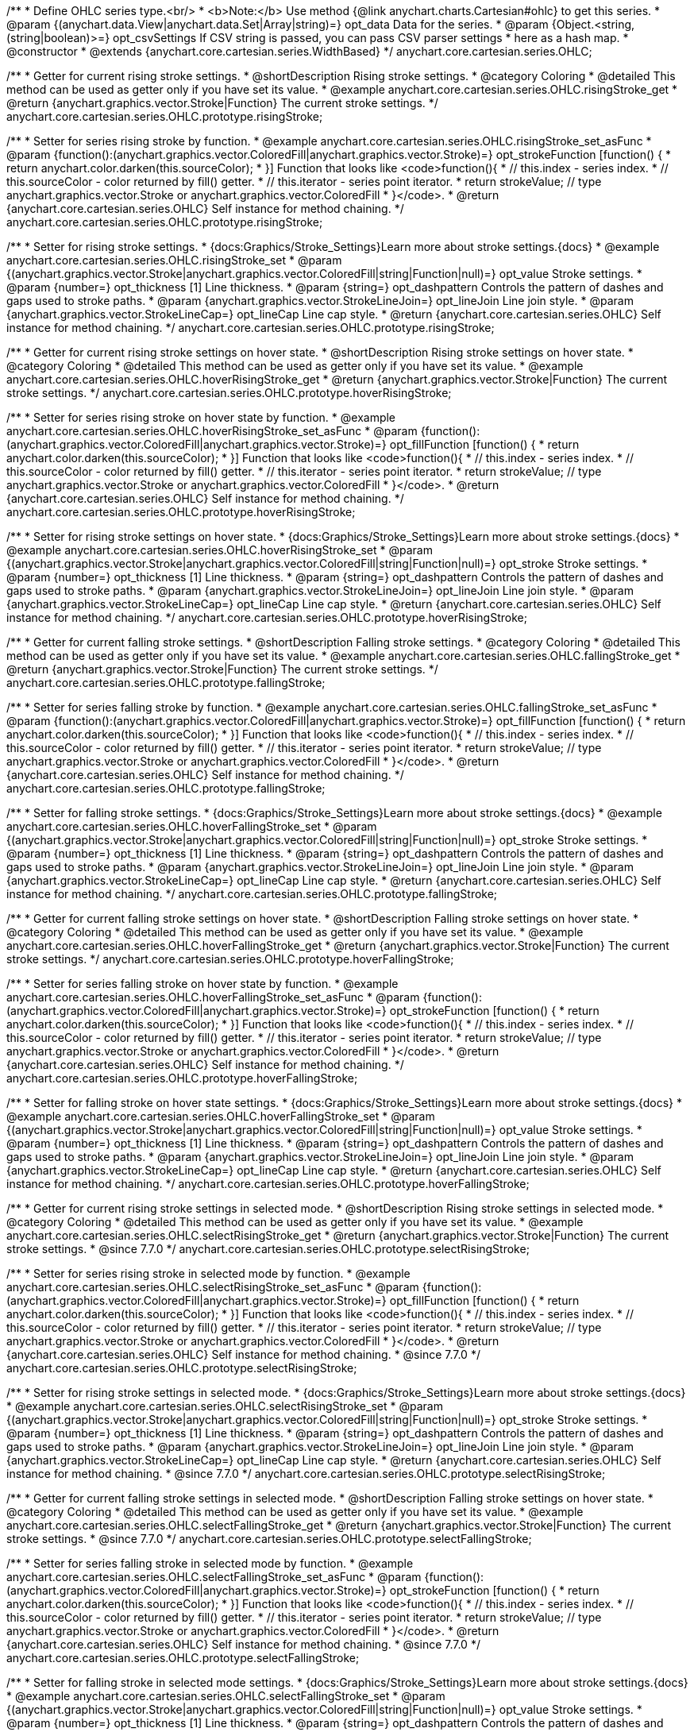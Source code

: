 /**
 * Define OHLC series type.<br/>
 * <b>Note:</b> Use method {@link anychart.charts.Cartesian#ohlc} to get this series.
 * @param {(anychart.data.View|anychart.data.Set|Array|string)=} opt_data Data for the series.
 * @param {Object.<string, (string|boolean)>=} opt_csvSettings If CSV string is passed, you can pass CSV parser settings
 *    here as a hash map.
 * @constructor
 * @extends {anychart.core.cartesian.series.WidthBased}
 */
anychart.core.cartesian.series.OHLC;


//----------------------------------------------------------------------------------------------------------------------
//
//  anychart.core.cartesian.series.OHLC.prototype.risingStroke
//
//----------------------------------------------------------------------------------------------------------------------

/**
 * Getter for current rising stroke settings.
 * @shortDescription Rising stroke settings.
 * @category Coloring
 * @detailed This method can be used as getter only if you have set its value.
 * @example anychart.core.cartesian.series.OHLC.risingStroke_get
 * @return {anychart.graphics.vector.Stroke|Function} The current stroke settings.
 */
anychart.core.cartesian.series.OHLC.prototype.risingStroke;

/**
 * Setter for series rising stroke by function.
 * @example anychart.core.cartesian.series.OHLC.risingStroke_set_asFunc
 * @param {function():(anychart.graphics.vector.ColoredFill|anychart.graphics.vector.Stroke)=} opt_strokeFunction [function() {
 *  return anychart.color.darken(this.sourceColor);
 * }] Function that looks like <code>function(){
 *    // this.index - series index.
 *    // this.sourceColor - color returned by fill() getter.
 *    // this.iterator - series point iterator.
 *    return strokeValue; // type anychart.graphics.vector.Stroke or anychart.graphics.vector.ColoredFill
 * }</code>.
 * @return {anychart.core.cartesian.series.OHLC} Self instance for method chaining.
 */
anychart.core.cartesian.series.OHLC.prototype.risingStroke;

/**
 * Setter for rising stroke settings.
 * {docs:Graphics/Stroke_Settings}Learn more about stroke settings.{docs}
 * @example anychart.core.cartesian.series.OHLC.risingStroke_set
 * @param {(anychart.graphics.vector.Stroke|anychart.graphics.vector.ColoredFill|string|Function|null)=} opt_value Stroke settings.
 * @param {number=} opt_thickness [1] Line thickness.
 * @param {string=} opt_dashpattern Controls the pattern of dashes and gaps used to stroke paths.
 * @param {anychart.graphics.vector.StrokeLineJoin=} opt_lineJoin Line join style.
 * @param {anychart.graphics.vector.StrokeLineCap=} opt_lineCap Line cap style.
 * @return {anychart.core.cartesian.series.OHLC} Self instance for method chaining.
 */
anychart.core.cartesian.series.OHLC.prototype.risingStroke;


//----------------------------------------------------------------------------------------------------------------------
//
//  anychart.core.cartesian.series.OHLC.prototype.hoverRisingStroke
//
//----------------------------------------------------------------------------------------------------------------------

/**
 * Getter for current rising stroke settings on hover state.
 * @shortDescription Rising stroke settings on hover state.
 * @category Coloring
 * @detailed This method can be used as getter only if you have set its value.
 * @example anychart.core.cartesian.series.OHLC.hoverRisingStroke_get
 * @return {anychart.graphics.vector.Stroke|Function} The current stroke settings.
 */
anychart.core.cartesian.series.OHLC.prototype.hoverRisingStroke;

/**
 * Setter for series rising stroke on hover state by function.
 * @example anychart.core.cartesian.series.OHLC.hoverRisingStroke_set_asFunc
 * @param {function():(anychart.graphics.vector.ColoredFill|anychart.graphics.vector.Stroke)=} opt_fillFunction [function() {
 *  return anychart.color.darken(this.sourceColor);
 * }] Function that looks like <code>function(){
 *    // this.index - series index.
 *    // this.sourceColor - color returned by fill() getter.
 *    // this.iterator - series point iterator.
 *    return strokeValue; // type anychart.graphics.vector.Stroke or anychart.graphics.vector.ColoredFill
 * }</code>.
 * @return {anychart.core.cartesian.series.OHLC} Self instance for method chaining.
 */
anychart.core.cartesian.series.OHLC.prototype.hoverRisingStroke;

/**
 * Setter for rising stroke settings on hover state.
 * {docs:Graphics/Stroke_Settings}Learn more about stroke settings.{docs}
 * @example anychart.core.cartesian.series.OHLC.hoverRisingStroke_set
 * @param {(anychart.graphics.vector.Stroke|anychart.graphics.vector.ColoredFill|string|Function|null)=} opt_stroke Stroke settings.
 * @param {number=} opt_thickness [1] Line thickness.
 * @param {string=} opt_dashpattern Controls the pattern of dashes and gaps used to stroke paths.
 * @param {anychart.graphics.vector.StrokeLineJoin=} opt_lineJoin Line join style.
 * @param {anychart.graphics.vector.StrokeLineCap=} opt_lineCap Line cap style.
 * @return {anychart.core.cartesian.series.OHLC} Self instance for method chaining.
 */
anychart.core.cartesian.series.OHLC.prototype.hoverRisingStroke;


//----------------------------------------------------------------------------------------------------------------------
//
//  anychart.core.cartesian.series.OHLC.prototype.fallingStroke
//
//----------------------------------------------------------------------------------------------------------------------

/**
 * Getter for current falling stroke settings.
 * @shortDescription Falling stroke settings.
 * @category Coloring
 * @detailed This method can be used as getter only if you have set its value.
 * @example anychart.core.cartesian.series.OHLC.fallingStroke_get
 * @return {anychart.graphics.vector.Stroke|Function} The current stroke settings.
 */
anychart.core.cartesian.series.OHLC.prototype.fallingStroke;

/**
 * Setter for series falling stroke by function.
 * @example anychart.core.cartesian.series.OHLC.fallingStroke_set_asFunc
 * @param {function():(anychart.graphics.vector.ColoredFill|anychart.graphics.vector.Stroke)=} opt_fillFunction [function() {
 *  return anychart.color.darken(this.sourceColor);
 * }] Function that looks like <code>function(){
 *    // this.index - series index.
 *    // this.sourceColor - color returned by fill() getter.
 *    // this.iterator - series point iterator.
 *    return strokeValue; // type anychart.graphics.vector.Stroke or anychart.graphics.vector.ColoredFill
 * }</code>.
 * @return {anychart.core.cartesian.series.OHLC} Self instance for method chaining.
 */
anychart.core.cartesian.series.OHLC.prototype.fallingStroke;

/**
 * Setter for falling stroke settings.
 * {docs:Graphics/Stroke_Settings}Learn more about stroke settings.{docs}
 * @example anychart.core.cartesian.series.OHLC.hoverFallingStroke_set
 * @param {(anychart.graphics.vector.Stroke|anychart.graphics.vector.ColoredFill|string|Function|null)=} opt_stroke Stroke settings.
 * @param {number=} opt_thickness [1] Line thickness.
 * @param {string=} opt_dashpattern Controls the pattern of dashes and gaps used to stroke paths.
 * @param {anychart.graphics.vector.StrokeLineJoin=} opt_lineJoin Line join style.
 * @param {anychart.graphics.vector.StrokeLineCap=} opt_lineCap Line cap style.
 * @return {anychart.core.cartesian.series.OHLC} Self instance for method chaining.
 */
anychart.core.cartesian.series.OHLC.prototype.fallingStroke;


//----------------------------------------------------------------------------------------------------------------------
//
//  anychart.core.cartesian.series.OHLC.prototype.hoverFallingStroke
//
//----------------------------------------------------------------------------------------------------------------------

/**
 * Getter for current falling stroke settings on hover state.
 * @shortDescription Falling stroke settings on hover state.
 * @category Coloring
 * @detailed This method can be used as getter only if you have set its value.
 * @example anychart.core.cartesian.series.OHLC.hoverFallingStroke_get
 * @return {anychart.graphics.vector.Stroke|Function} The current stroke settings.
 */
anychart.core.cartesian.series.OHLC.prototype.hoverFallingStroke;

/**
 * Setter for series falling stroke on hover state by function.
 * @example anychart.core.cartesian.series.OHLC.hoverFallingStroke_set_asFunc
 * @param {function():(anychart.graphics.vector.ColoredFill|anychart.graphics.vector.Stroke)=} opt_strokeFunction [function() {
 *  return anychart.color.darken(this.sourceColor);
 * }] Function that looks like <code>function(){
 *    // this.index - series index.
 *    // this.sourceColor - color returned by fill() getter.
 *    // this.iterator - series point iterator.
 *    return strokeValue; // type anychart.graphics.vector.Stroke or anychart.graphics.vector.ColoredFill
 * }</code>.
 * @return {anychart.core.cartesian.series.OHLC} Self instance for method chaining.
 */
anychart.core.cartesian.series.OHLC.prototype.hoverFallingStroke;

/**
 * Setter for falling stroke on hover state settings.
 * {docs:Graphics/Stroke_Settings}Learn more about stroke settings.{docs}
 * @example anychart.core.cartesian.series.OHLC.hoverFallingStroke_set
 * @param {(anychart.graphics.vector.Stroke|anychart.graphics.vector.ColoredFill|string|Function|null)=} opt_value Stroke settings.
 * @param {number=} opt_thickness [1] Line thickness.
 * @param {string=} opt_dashpattern Controls the pattern of dashes and gaps used to stroke paths.
 * @param {anychart.graphics.vector.StrokeLineJoin=} opt_lineJoin Line join style.
 * @param {anychart.graphics.vector.StrokeLineCap=} opt_lineCap Line cap style.
 * @return {anychart.core.cartesian.series.OHLC} Self instance for method chaining.
 */
anychart.core.cartesian.series.OHLC.prototype.hoverFallingStroke;


//----------------------------------------------------------------------------------------------------------------------
//
//  anychart.core.cartesian.series.OHLC.prototype.selectRisingStroke;
//
//----------------------------------------------------------------------------------------------------------------------


/**
 * Getter for current rising stroke settings in selected mode.
 * @shortDescription Rising stroke settings in selected mode.
 * @category Coloring
 * @detailed This method can be used as getter only if you have set its value.
 * @example anychart.core.cartesian.series.OHLC.selectRisingStroke_get
 * @return {anychart.graphics.vector.Stroke|Function} The current stroke settings.
 * @since 7.7.0
 */
anychart.core.cartesian.series.OHLC.prototype.selectRisingStroke;

/**
 * Setter for series rising stroke in selected mode by function.
 * @example anychart.core.cartesian.series.OHLC.selectRisingStroke_set_asFunc
 * @param {function():(anychart.graphics.vector.ColoredFill|anychart.graphics.vector.Stroke)=} opt_fillFunction [function() {
 *  return anychart.color.darken(this.sourceColor);
 * }] Function that looks like <code>function(){
 *    // this.index - series index.
 *    // this.sourceColor - color returned by fill() getter.
 *    // this.iterator - series point iterator.
 *    return strokeValue; // type anychart.graphics.vector.Stroke or anychart.graphics.vector.ColoredFill
 * }</code>.
 * @return {anychart.core.cartesian.series.OHLC} Self instance for method chaining.
 * @since 7.7.0
 */
anychart.core.cartesian.series.OHLC.prototype.selectRisingStroke;

/**
 * Setter for rising stroke settings in selected mode.
 * {docs:Graphics/Stroke_Settings}Learn more about stroke settings.{docs}
 * @example anychart.core.cartesian.series.OHLC.selectRisingStroke_set
 * @param {(anychart.graphics.vector.Stroke|anychart.graphics.vector.ColoredFill|string|Function|null)=} opt_stroke Stroke settings.
 * @param {number=} opt_thickness [1] Line thickness.
 * @param {string=} opt_dashpattern Controls the pattern of dashes and gaps used to stroke paths.
 * @param {anychart.graphics.vector.StrokeLineJoin=} opt_lineJoin Line join style.
 * @param {anychart.graphics.vector.StrokeLineCap=} opt_lineCap Line cap style.
 * @return {anychart.core.cartesian.series.OHLC} Self instance for method chaining.
 * @since 7.7.0
 */
anychart.core.cartesian.series.OHLC.prototype.selectRisingStroke;


//----------------------------------------------------------------------------------------------------------------------
//
//  anychart.core.cartesian.series.OHLC.prototype.selectFallingStroke;
//
//----------------------------------------------------------------------------------------------------------------------

/**
 * Getter for current falling stroke settings in selected mode.
 * @shortDescription Falling stroke settings on hover state.
 * @category Coloring
 * @detailed This method can be used as getter only if you have set its value.
 * @example anychart.core.cartesian.series.OHLC.selectFallingStroke_get
 * @return {anychart.graphics.vector.Stroke|Function} The current stroke settings.
 * @since 7.7.0
 */
anychart.core.cartesian.series.OHLC.prototype.selectFallingStroke;

/**
 * Setter for series falling stroke in selected mode by function.
 * @example anychart.core.cartesian.series.OHLC.selectFallingStroke_set_asFunc
 * @param {function():(anychart.graphics.vector.ColoredFill|anychart.graphics.vector.Stroke)=} opt_strokeFunction [function() {
 *  return anychart.color.darken(this.sourceColor);
 * }] Function that looks like <code>function(){
 *    // this.index - series index.
 *    // this.sourceColor - color returned by fill() getter.
 *    // this.iterator - series point iterator.
 *    return strokeValue; // type anychart.graphics.vector.Stroke or anychart.graphics.vector.ColoredFill
 * }</code>.
 * @return {anychart.core.cartesian.series.OHLC} Self instance for method chaining.
 * @since 7.7.0
 */
anychart.core.cartesian.series.OHLC.prototype.selectFallingStroke;

/**
 * Setter for falling stroke in selected mode settings.
 * {docs:Graphics/Stroke_Settings}Learn more about stroke settings.{docs}
 * @example anychart.core.cartesian.series.OHLC.selectFallingStroke_set
 * @param {(anychart.graphics.vector.Stroke|anychart.graphics.vector.ColoredFill|string|Function|null)=} opt_value Stroke settings.
 * @param {number=} opt_thickness [1] Line thickness.
 * @param {string=} opt_dashpattern Controls the pattern of dashes and gaps used to stroke paths.
 * @param {anychart.graphics.vector.StrokeLineJoin=} opt_lineJoin Line join style.
 * @param {anychart.graphics.vector.StrokeLineCap=} opt_lineCap Line cap style.
 * @return {anychart.core.cartesian.series.OHLC} Self instance for method chaining.
 * @since 7.7.0
 */
anychart.core.cartesian.series.OHLC.prototype.selectFallingStroke;

